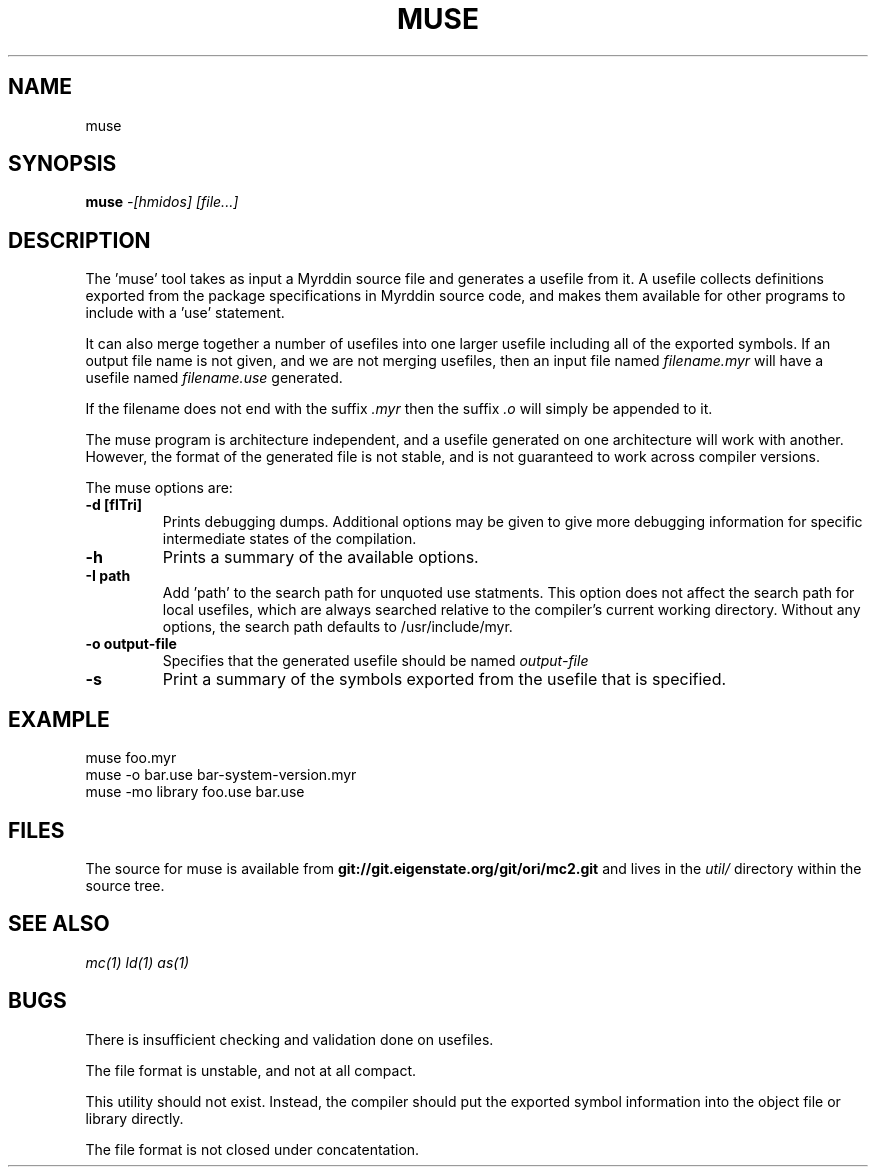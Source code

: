 .TH MUSE 1
.SH NAME
muse
.SH SYNOPSIS
.B muse
.I -[hmidos]
.I [file...]
.br
.SH DESCRIPTION
.PP
The 'muse' tool takes as input a Myrddin source file and generates
a usefile from it. A usefile collects definitions exported from the
package specifications in Myrddin source code, and makes them available
for other programs to include with a 'use' statement.
.PP
It can also merge together a number of usefiles into one larger usefile
including all of the exported symbols. If an output file name is not given,
and we are not merging usefiles, then an input file named
.I filename.myr
will have a usefile named
.I filename.use
generated.

If the filename does not end with the suffix
.I .myr
then the suffix
.I .o
will simply be appended to it.

.PP
The muse program is architecture independent, and a usefile generated
on one architecture will work with another. However, the format of the
generated file is not stable, and is not guaranteed to work across
compiler versions.

.PP
The muse options are:

.TP
.B -d [flTri]
Prints debugging dumps. Additional options may be given to give more
debugging information for specific intermediate states of the compilation.

.TP
.B -h
Prints a summary of the available options.

.TP
.B -I path
Add 'path' to the search path for unquoted use statments. This option
does not affect the search path for local usefiles, which are always
searched relative to the compiler's current working directory. Without
any options, the search path defaults to /usr/include/myr.

.TP
.B -o output-file
Specifies that the generated usefile should be named 
.I output-file

.TP
.B -s
Print a summary of the symbols exported from the usefile that is specified.

.SH EXAMPLE
.EX
    muse foo.myr
    muse -o bar.use bar-system-version.myr
    muse -mo library foo.use bar.use
.EE

.SH FILES
The source for muse is available from
.B git://git.eigenstate.org/git/ori/mc2.git
and lives in the
.I util/ 
directory within the source tree.

.SH SEE ALSO
.IR mc(1)
.IR ld(1)
.IR as(1)

.SH BUGS
.PP
There is insufficient checking and validation done on usefiles.
.PP
The file format is unstable, and not at all compact.
.PP
This utility should not exist. Instead, the compiler should put the
exported symbol information into the object file or library directly.
.PP
The file format is not closed under concatentation.
